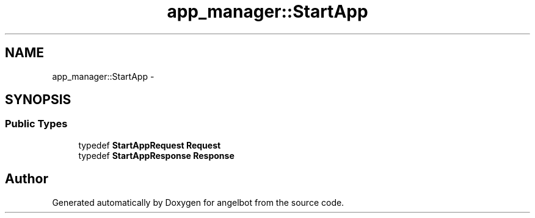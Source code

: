 .TH "app_manager::StartApp" 3 "Sat Jul 9 2016" "angelbot" \" -*- nroff -*-
.ad l
.nh
.SH NAME
app_manager::StartApp \- 
.SH SYNOPSIS
.br
.PP
.SS "Public Types"

.in +1c
.ti -1c
.RI "typedef \fBStartAppRequest\fP \fBRequest\fP"
.br
.ti -1c
.RI "typedef \fBStartAppResponse\fP \fBResponse\fP"
.br
.in -1c

.SH "Author"
.PP 
Generated automatically by Doxygen for angelbot from the source code\&.
